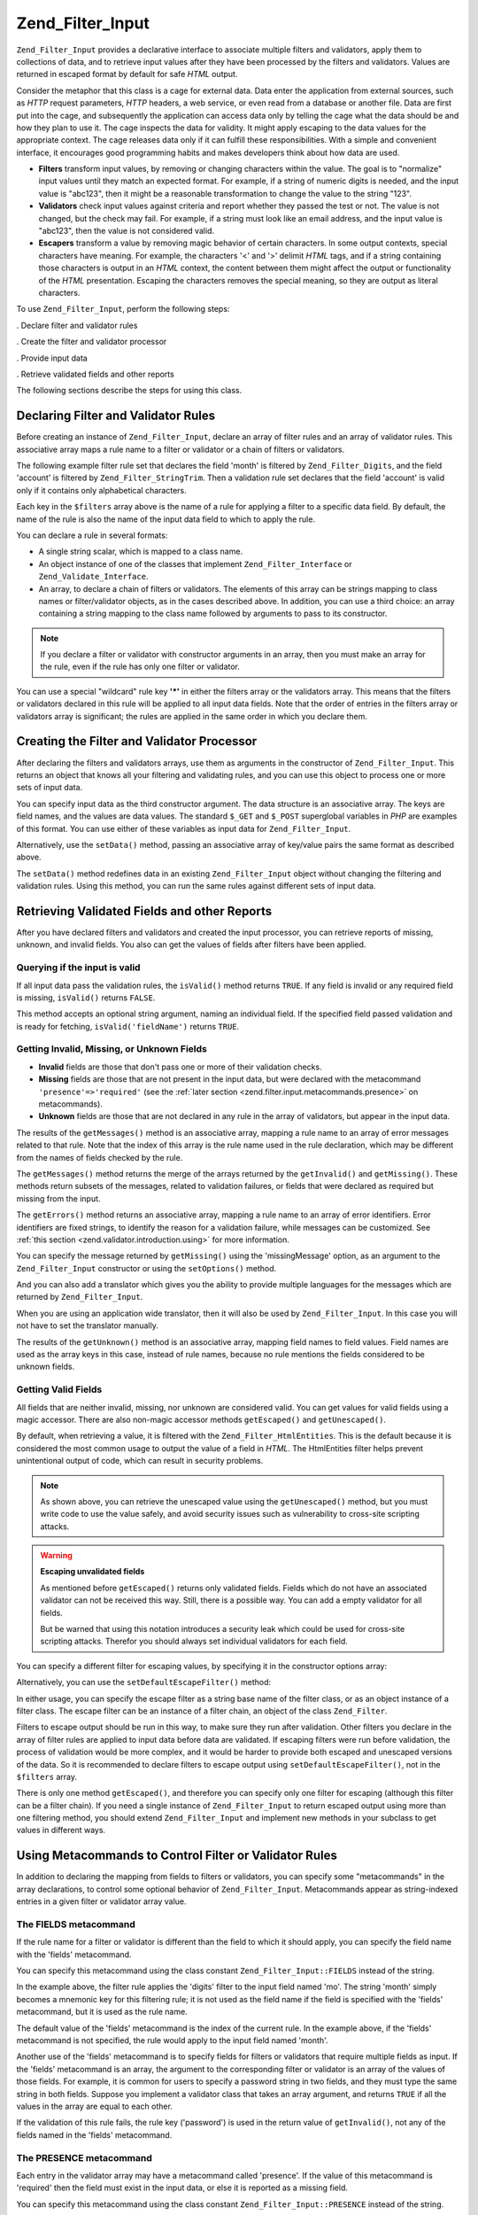 .. _zend.filter.input:

Zend_Filter_Input
=================

``Zend_Filter_Input`` provides a declarative interface to associate multiple filters and validators, apply them to collections of data, and to retrieve input values after they have been processed by the filters and validators. Values are returned in escaped format by default for safe *HTML* output.

Consider the metaphor that this class is a cage for external data. Data enter the application from external sources, such as *HTTP* request parameters, *HTTP* headers, a web service, or even read from a database or another file. Data are first put into the cage, and subsequently the application can access data only by telling the cage what the data should be and how they plan to use it. The cage inspects the data for validity. It might apply escaping to the data values for the appropriate context. The cage releases data only if it can fulfill these responsibilities. With a simple and convenient interface, it encourages good programming habits and makes developers think about how data are used.

- **Filters** transform input values, by removing or changing characters within the value. The goal is to "normalize" input values until they match an expected format. For example, if a string of numeric digits is needed, and the input value is "abc123", then it might be a reasonable transformation to change the value to the string "123".

- **Validators** check input values against criteria and report whether they passed the test or not. The value is not changed, but the check may fail. For example, if a string must look like an email address, and the input value is "abc123", then the value is not considered valid.

- **Escapers** transform a value by removing magic behavior of certain characters. In some output contexts, special characters have meaning. For example, the characters '<' and '>' delimit *HTML* tags, and if a string containing those characters is output in an *HTML* context, the content between them might affect the output or functionality of the *HTML* presentation. Escaping the characters removes the special meaning, so they are output as literal characters.

To use ``Zend_Filter_Input``, perform the following steps:

. Declare filter and validator rules

. Create the filter and validator processor

. Provide input data

. Retrieve validated fields and other reports

The following sections describe the steps for using this class.

.. _zend.filter.input.declaring:

Declaring Filter and Validator Rules
------------------------------------

Before creating an instance of ``Zend_Filter_Input``, declare an array of filter rules and an array of validator rules. This associative array maps a rule name to a filter or validator or a chain of filters or validators.

The following example filter rule set that declares the field 'month' is filtered by ``Zend_Filter_Digits``, and the field 'account' is filtered by ``Zend_Filter_StringTrim``. Then a validation rule set declares that the field 'account' is valid only if it contains only alphabetical characters.

.. code-block:: php
   :linenos:

   $filters = array(
       'month'   => 'Digits',
       'account' => 'StringTrim'
   );

   $validators = array(
       'account' => 'Alpha'
   );

Each key in the ``$filters`` array above is the name of a rule for applying a filter to a specific data field. By default, the name of the rule is also the name of the input data field to which to apply the rule.

You can declare a rule in several formats:

- A single string scalar, which is mapped to a class name.

  .. code-block:: php
     :linenos:

     $validators = array(
         'month'   => 'Digits',
     );

- An object instance of one of the classes that implement ``Zend_Filter_Interface`` or ``Zend_Validate_Interface``.

  .. code-block:: php
     :linenos:

     $digits = new Zend_Validate_Digits();

     $validators = array(
         'month'   => $digits
     );

- An array, to declare a chain of filters or validators. The elements of this array can be strings mapping to class names or filter/validator objects, as in the cases described above. In addition, you can use a third choice: an array containing a string mapping to the class name followed by arguments to pass to its constructor.

  .. code-block:: php
     :linenos:

     $validators = array(
         'month'   => array(
             'Digits',                // string
             new Zend_Validate_Int(), // object instance
             array('Between', 1, 12)  // string with constructor arguments
         )
     );

.. note::

   If you declare a filter or validator with constructor arguments in an array, then you must make an array for the rule, even if the rule has only one filter or validator.

You can use a special "wildcard" rule key **'*'** in either the filters array or the validators array. This means that the filters or validators declared in this rule will be applied to all input data fields. Note that the order of entries in the filters array or validators array is significant; the rules are applied in the same order in which you declare them.

.. code-block:: php
   :linenos:

   $filters = array(
       '*'     => 'StringTrim',
       'month' => 'Digits'
   );

.. _zend.filter.input.running:

Creating the Filter and Validator Processor
-------------------------------------------

After declaring the filters and validators arrays, use them as arguments in the constructor of ``Zend_Filter_Input``. This returns an object that knows all your filtering and validating rules, and you can use this object to process one or more sets of input data.

.. code-block:: php
   :linenos:

   $input = new Zend_Filter_Input($filters, $validators);

You can specify input data as the third constructor argument. The data structure is an associative array. The keys are field names, and the values are data values. The standard ``$_GET`` and ``$_POST`` superglobal variables in *PHP* are examples of this format. You can use either of these variables as input data for ``Zend_Filter_Input``.

.. code-block:: php
   :linenos:

   $data = $_GET;

   $input = new Zend_Filter_Input($filters, $validators, $data);

Alternatively, use the ``setData()`` method, passing an associative array of key/value pairs the same format as described above.

.. code-block:: php
   :linenos:

   $input = new Zend_Filter_Input($filters, $validators);
   $input->setData($newData);

The ``setData()`` method redefines data in an existing ``Zend_Filter_Input`` object without changing the filtering and validation rules. Using this method, you can run the same rules against different sets of input data.

.. _zend.filter.input.results:

Retrieving Validated Fields and other Reports
---------------------------------------------

After you have declared filters and validators and created the input processor, you can retrieve reports of missing, unknown, and invalid fields. You also can get the values of fields after filters have been applied.

.. _zend.filter.input.results.isvalid:

Querying if the input is valid
^^^^^^^^^^^^^^^^^^^^^^^^^^^^^^

If all input data pass the validation rules, the ``isValid()`` method returns ``TRUE``. If any field is invalid or any required field is missing, ``isValid()`` returns ``FALSE``.

.. code-block:: php
   :linenos:

   if ($input->isValid()) {
     echo "OK\n";
   }

This method accepts an optional string argument, naming an individual field. If the specified field passed validation and is ready for fetching, ``isValid('fieldName')`` returns ``TRUE``.

.. code-block:: php
   :linenos:

   if ($input->isValid('month')) {
     echo "Field 'month' is OK\n";
   }

.. _zend.filter.input.results.reports:

Getting Invalid, Missing, or Unknown Fields
^^^^^^^^^^^^^^^^^^^^^^^^^^^^^^^^^^^^^^^^^^^

- **Invalid** fields are those that don't pass one or more of their validation checks.

- **Missing** fields are those that are not present in the input data, but were declared with the metacommand ``'presence'=>'required'`` (see the :ref:`later section <zend.filter.input.metacommands.presence>` on metacommands).

- **Unknown** fields are those that are not declared in any rule in the array of validators, but appear in the input data.

.. code-block:: php
   :linenos:

   if ($input->hasInvalid() || $input->hasMissing()) {
     $messages = $input->getMessages();
   }

   // getMessages() simply returns the merge of getInvalid() and
   // getMissing()

   if ($input->hasInvalid()) {
     $invalidFields = $input->getInvalid();
   }

   if ($input->hasMissing()) {
     $missingFields = $input->getMissing();
   }

   if ($input->hasUnknown()) {
     $unknownFields = $input->getUnknown();
   }

The results of the ``getMessages()`` method is an associative array, mapping a rule name to an array of error messages related to that rule. Note that the index of this array is the rule name used in the rule declaration, which may be different from the names of fields checked by the rule.

The ``getMessages()`` method returns the merge of the arrays returned by the ``getInvalid()`` and ``getMissing()``. These methods return subsets of the messages, related to validation failures, or fields that were declared as required but missing from the input.

The ``getErrors()`` method returns an associative array, mapping a rule name to an array of error identifiers. Error identifiers are fixed strings, to identify the reason for a validation failure, while messages can be customized. See :ref:`this section <zend.validator.introduction.using>` for more information.

You can specify the message returned by ``getMissing()`` using the 'missingMessage' option, as an argument to the ``Zend_Filter_Input`` constructor or using the ``setOptions()`` method.

.. code-block:: php
   :linenos:

   $options = array(
       'missingMessage' => "Field '%field%' is required"
   );

   $input = new Zend_Filter_Input($filters, $validators, $data, $options);

   // alternative method:

   $input = new Zend_Filter_Input($filters, $validators, $data);
   $input->setOptions($options);

And you can also add a translator which gives you the ability to provide multiple languages for the messages which are returned by ``Zend_Filter_Input``.

.. code-block:: php
   :linenos:

   $translate = new Zend_Translator_Adapter_Array(array(
       'content' => array(
           Zend_Filter_Input::MISSING_MESSAGE => "Where is the field?"
       )
   );

   $input = new Zend_Filter_Input($filters, $validators, $data);
   $input->setTranslator($translate);

When you are using an application wide translator, then it will also be used by ``Zend_Filter_Input``. In this case you will not have to set the translator manually.

The results of the ``getUnknown()`` method is an associative array, mapping field names to field values. Field names are used as the array keys in this case, instead of rule names, because no rule mentions the fields considered to be unknown fields.

.. _zend.filter.input.results.escaping:

Getting Valid Fields
^^^^^^^^^^^^^^^^^^^^

All fields that are neither invalid, missing, nor unknown are considered valid. You can get values for valid fields using a magic accessor. There are also non-magic accessor methods ``getEscaped()`` and ``getUnescaped()``.

.. code-block:: php
   :linenos:

   $m = $input->month;                 // escaped output from magic accessor
   $m = $input->getEscaped('month');   // escaped output
   $m = $input->getUnescaped('month'); // not escaped

By default, when retrieving a value, it is filtered with the ``Zend_Filter_HtmlEntities``. This is the default because it is considered the most common usage to output the value of a field in *HTML*. The HtmlEntities filter helps prevent unintentional output of code, which can result in security problems.

.. note::

   As shown above, you can retrieve the unescaped value using the ``getUnescaped()`` method, but you must write code to use the value safely, and avoid security issues such as vulnerability to cross-site scripting attacks.

.. warning::

   **Escaping unvalidated fields**

   As mentioned before ``getEscaped()`` returns only validated fields. Fields which do not have an associated validator can not be received this way. Still, there is a possible way. You can add a empty validator for all fields.

   .. code-block:: php
      :linenos:

      $validators = array('*' => array());

      $input = new Zend_Filter_Input($filters, $validators, $data, $options);

   But be warned that using this notation introduces a security leak which could be used for cross-site scripting attacks. Therefor you should always set individual validators for each field.

You can specify a different filter for escaping values, by specifying it in the constructor options array:

.. code-block:: php
   :linenos:

   $options = array('escapeFilter' => 'StringTrim');
   $input = new Zend_Filter_Input($filters, $validators, $data, $options);

Alternatively, you can use the ``setDefaultEscapeFilter()`` method:

.. code-block:: php
   :linenos:

   $input = new Zend_Filter_Input($filters, $validators, $data);
   $input->setDefaultEscapeFilter(new Zend_Filter_StringTrim());

In either usage, you can specify the escape filter as a string base name of the filter class, or as an object instance of a filter class. The escape filter can be an instance of a filter chain, an object of the class ``Zend_Filter``.

Filters to escape output should be run in this way, to make sure they run after validation. Other filters you declare in the array of filter rules are applied to input data before data are validated. If escaping filters were run before validation, the process of validation would be more complex, and it would be harder to provide both escaped and unescaped versions of the data. So it is recommended to declare filters to escape output using ``setDefaultEscapeFilter()``, not in the ``$filters`` array.

There is only one method ``getEscaped()``, and therefore you can specify only one filter for escaping (although this filter can be a filter chain). If you need a single instance of ``Zend_Filter_Input`` to return escaped output using more than one filtering method, you should extend ``Zend_Filter_Input`` and implement new methods in your subclass to get values in different ways.

.. _zend.filter.input.metacommands:

Using Metacommands to Control Filter or Validator Rules
-------------------------------------------------------

In addition to declaring the mapping from fields to filters or validators, you can specify some "metacommands" in the array declarations, to control some optional behavior of ``Zend_Filter_Input``. Metacommands appear as string-indexed entries in a given filter or validator array value.

.. _zend.filter.input.metacommands.fields:

The FIELDS metacommand
^^^^^^^^^^^^^^^^^^^^^^

If the rule name for a filter or validator is different than the field to which it should apply, you can specify the field name with the 'fields' metacommand.

You can specify this metacommand using the class constant ``Zend_Filter_Input::FIELDS`` instead of the string.

.. code-block:: php
   :linenos:

   $filters = array(
       'month' => array(
           'Digits',        // filter name at integer index [0]
           'fields' => 'mo' // field name at string index ['fields']
       )
   );

In the example above, the filter rule applies the 'digits' filter to the input field named 'mo'. The string 'month' simply becomes a mnemonic key for this filtering rule; it is not used as the field name if the field is specified with the 'fields' metacommand, but it is used as the rule name.

The default value of the 'fields' metacommand is the index of the current rule. In the example above, if the 'fields' metacommand is not specified, the rule would apply to the input field named 'month'.

Another use of the 'fields' metacommand is to specify fields for filters or validators that require multiple fields as input. If the 'fields' metacommand is an array, the argument to the corresponding filter or validator is an array of the values of those fields. For example, it is common for users to specify a password string in two fields, and they must type the same string in both fields. Suppose you implement a validator class that takes an array argument, and returns ``TRUE`` if all the values in the array are equal to each other.

.. code-block:: php
   :linenos:

   $validators = array(
       'password' => array(
           'StringEquals',
           'fields' => array('password1', 'password2')
       )
   );
   // Invokes hypothetical class Zend_Validate_StringEquals,
   // passing an array argument containing the values of the two input
   // data fields named 'password1' and 'password2'.

If the validation of this rule fails, the rule key ('password') is used in the return value of ``getInvalid()``, not any of the fields named in the 'fields' metacommand.

.. _zend.filter.input.metacommands.presence:

The PRESENCE metacommand
^^^^^^^^^^^^^^^^^^^^^^^^

Each entry in the validator array may have a metacommand called 'presence'. If the value of this metacommand is 'required' then the field must exist in the input data, or else it is reported as a missing field.

You can specify this metacommand using the class constant ``Zend_Filter_Input::PRESENCE`` instead of the string.

.. code-block:: php
   :linenos:

   $validators = array(
       'month' => array(
           'digits',
           'presence' => 'required'
       )
   );

The default value of this metacommand is 'optional'.

.. _zend.filter.input.metacommands.default:

The DEFAULT_VALUE metacommand
^^^^^^^^^^^^^^^^^^^^^^^^^^^^^

If a field is not present in the input data, and you specify a value for the 'default' metacommand for that rule, the field takes the value of the metacommand.

You can specify this metacommand using the class constant ``Zend_Filter_Input::DEFAULT_VALUE`` instead of the string.

This default value is assigned to the field before any of the validators are invoked. The default value is applied to the field only for the current rule; if the same field is referenced in a subsequent rule, the field has no value when evaluating that rule. Thus different rules can declare different default values for a given field.

.. code-block:: php
   :linenos:

   $validators = array(
       'month' => array(
           'digits',
           'default' => '1'
       )
   );

   // no value for 'month' field
   $data = array();

   $input = new Zend_Filter_Input(null, $validators, $data);
   echo $input->month; // echoes 1

If your rule uses the ``FIELDS`` metacommand to define an array of multiple fields, you can define an array for the ``DEFAULT_VALUE`` metacommand and the defaults of corresponding keys are used for any missing fields. If ``FIELDS`` defines multiple fields but ``DEFAULT_VALUE`` is a scalar, then that default value is used as the value for any missing fields in the array.

There is no default value for this metacommand.

.. _zend.filter.input.metacommands.allow-empty:

The ALLOW_EMPTY metacommand
^^^^^^^^^^^^^^^^^^^^^^^^^^^

By default, if a field exists in the input data, then validators are applied to it, even if the value of the field is an empty string (**''**). This is likely to result in a failure to validate. For example, if the validator checks for digit characters, and there are none because a zero-length string has no characters, then the validator reports the data as invalid.

If in your case an empty string should be considered valid, you can set the metacommand 'allowEmpty' to ``TRUE``. Then the input data passes validation if it is present in the input data, but has the value of an empty string.

You can specify this metacommand using the class constant ``Zend_Filter_Input::ALLOW_EMPTY`` instead of the string.

.. code-block:: php
   :linenos:

   $validators = array(
       'address2' => array(
           'Alnum',
           'allowEmpty' => true
       )
   );

The default value of this metacommand is ``FALSE``.

In the uncommon case that you declare a validation rule with no validators, but the 'allowEmpty' metacommand is ``FALSE`` (that is, the field is considered invalid if it is empty), ``Zend_Filter_Input`` returns a default error message that you can retrieve with ``getMessages()``. You can specify this message using the 'notEmptyMessage' option, as an argument to the ``Zend_Filter_Input`` constructor or using the ``setOptions()`` method.

.. code-block:: php
   :linenos:

   $options = array(
       'notEmptyMessage' => "A non-empty value is required for field '%field%'"
   );

   $input = new Zend_Filter_Input($filters, $validators, $data, $options);

   // alternative method:

   $input = new Zend_Filter_Input($filters, $validators, $data);
   $input->setOptions($options);

.. _zend.filter.input.metacommands.break-chain:

The BREAK_CHAIN metacommand
^^^^^^^^^^^^^^^^^^^^^^^^^^^

By default if a rule has more than one validator, all validators are applied to the input, and the resulting messages contain all error messages caused by the input.

Alternatively, if the value of the 'breakChainOnFailure' metacommand is ``TRUE``, the validator chain terminates after the first validator fails. The input data is not checked against subsequent validators in the chain, so it might cause more violations even if you correct the one reported.

You can specify this metacommand using the class constant ``Zend_Filter_Input::BREAK_CHAIN`` instead of the string.

.. code-block:: php
   :linenos:

   $validators = array(
       'month' => array(
           'Digits',
           new Zend_Validate_Between(1,12),
           new Zend_Validate_GreaterThan(0),
           'breakChainOnFailure' => true
       )
   );
   $input = new Zend_Filter_Input(null, $validators);

The default value of this metacommand is ``FALSE``.

The validator chain class, ``Zend_Validate``, is more flexible with respect to breaking chain execution than ``Zend_Filter_Input``. With the former class, you can set the option to break the chain on failure independently for each validator in the chain. With the latter class, the defined value of the 'breakChainOnFailure' metacommand for a rule applies uniformly for all validators in the rule. If you require the more flexible usage, you should create the validator chain yourself, and use it as an object in the validator rule definition:

.. code-block:: php
   :linenos:

   // Create validator chain with non-uniform breakChainOnFailure
   // attributes
   $chain = new Zend_Validate();
   $chain->addValidator(new Zend_Validate_Digits(), true);
   $chain->addValidator(new Zend_Validate_Between(1,12), false);
   $chain->addValidator(new Zend_Validate_GreaterThan(0), true);

   // Declare validator rule using the chain defined above
   $validators = array(
       'month' => $chain
   );
   $input = new Zend_Filter_Input(null, $validators);

.. _zend.filter.input.metacommands.messages:

The MESSAGES metacommand
^^^^^^^^^^^^^^^^^^^^^^^^

You can specify error messages for each validator in a rule using the metacommand 'messages'. The value of this metacommand varies based on whether you have multiple validators in the rule, or if you want to set the message for a specific error condition in a given validator.

You can specify this metacommand using the class constant ``Zend_Filter_Input::MESSAGES`` instead of the string.

Below is a simple example of setting the default error message for a single validator.

.. code-block:: php
   :linenos:

   $validators = array(
       'month' => array(
           'digits',
           'messages' => 'A month must consist only of digits'
       )
   );

If you have multiple validators for which you want to set the error message, you should use an array for the value of the 'messages' metacommand.

Each element of this array is applied to the validator at the same index position. You can specify a message for the validator at position **n** by using the value **n** as the array index. Thus you can allow some validators to use their default message, while setting the message for a subsequent validator in the chain.

.. code-block:: php
   :linenos:

   $validators = array(
       'month' => array(
           'digits',
           new Zend_Validate_Between(1, 12),
           'messages' => array(
               // use default message for validator [0]
               // set new message for validator [1]
               1 => 'A month value must be between 1 and 12'
           )
       )
   );

If one of your validators has multiple error messages, they are identified by a message key. There are different keys in each validator class, serving as identifiers for error messages that the respective validator class might generate. Each validate class defines constants for its message keys. You can use these keys in the 'messages' metacommand by passing an associative array instead of a string.

.. code-block:: php
   :linenos:

   $validators = array(
       'month' => array(
           'digits', new Zend_Validate_Between(1, 12),
           'messages' => array(
               'A month must consist only of digits',
               array(
                   Zend_Validate_Between::NOT_BETWEEN =>
                       'Month value %value% must be between ' .
                       '%min% and %max%',
                   Zend_Validate_Between::NOT_BETWEEN_STRICT =>
                       'Month value %value% must be strictly between ' .
                       '%min% and %max%'
               )
           )
       )
   );

You should refer to documentation for each validator class to know if it has multiple error messages, the keys of these messages, and the tokens you can use in the message templates.

If you have only one validator in validation rule or all used validators has the same messages set, then they can be referenced without additional array construction:

.. code-block:: php
   :linenos:

   $validators = array(
       'month' => array(
           new Zend_Validate_Between(1, 12),
           'messages' => array(
                           Zend_Validate_Between::NOT_BETWEEN =>
                               'Month value %value% must be between ' .
                               '%min% and %max%',
                           Zend_Validate_Between::NOT_BETWEEN_STRICT =>
                               'Month value %value% must be strictly between ' .
                               '%min% and %max%'
           )
       )
   );

.. _zend.filter.input.metacommands.global:

Using options to set metacommands for all rules
^^^^^^^^^^^^^^^^^^^^^^^^^^^^^^^^^^^^^^^^^^^^^^^

The default value for 'allowEmpty', 'breakChainOnFailure', and 'presence' metacommands can be set for all rules using the ``$options`` argument to the constructor of ``Zend_Filter_Input``. This allows you to set the default value for all rules, without requiring you to set the metacommand for every rule.

.. code-block:: php
   :linenos:

   // The default is set so all fields allow an empty string.
   $options = array('allowEmpty' => true);

   // You can override this in a rule definition,
   // if a field should not accept an empty string.
   $validators = array(
       'month' => array(
           'Digits',
           'allowEmpty' => false
       )
   );

   $input = new Zend_Filter_Input($filters, $validators, $data, $options);

The 'fields', 'messages', and 'default' metacommands cannot be set using this technique.

.. _zend.filter.input.namespaces:

Adding Filter Class Namespaces
------------------------------

By default, when you declare a filter or validator as a string, ``Zend_Filter_Input`` searches for the corresponding classes under the ``Zend_Filter`` or ``Zend_Validate`` namespaces. For example, a filter named by the string 'digits' is found in the class ``Zend_Filter_Digits``.

If you write your own filter or validator classes, or use filters or validators provided by a third-party, the classes may exist in different namespaces than ``Zend_Filter`` or ``Zend_Validate``. You can tell ``Zend_Filter_Input`` to search more namespaces. You can specify namespaces in the constructor options:

.. code-block:: php
   :linenos:

   $options = array('filterNamespace' => 'My_Namespace_Filter',
                    'validatorNamespace' => 'My_Namespace_Validate');
   $input = new Zend_Filter_Input($filters, $validators, $data, $options);

Alternatively, you can use the ``addValidatorPrefixPath($prefix, $path)`` or ``addFilterPrefixPath($prefix, $path)`` methods, which directly proxy to the plugin loader that is used by ``Zend_Filter_Input``:

.. code-block:: php
   :linenos:

   $input->addValidatorPrefixPath('Other_Namespace', 'Other/Namespace');
   $input->addFilterPrefixPath('Foo_Namespace', 'Foo/Namespace');

   // Now the search order for validators is:
   // 1. My_Namespace_Validate
   // 2. Other_Namespace
   // 3. Zend_Validate

   // The search order for filters is:
   // 1. My_Namespace_Filter
   // 2. Foo_Namespace
   // 3. Zend_Filter

You cannot remove ``Zend_Filter`` and ``Zend_Validate`` as namespaces, you only can add namespaces. User-defined namespaces are searched first, Zend namespaces are searched last.

.. note::

   As of version 1.5 the function ``addNamespace($namespace)`` was deprecated and exchanged with the plugin loader and the ``addFilterPrefixPath()`` and ``addValidatorPrefixPath()`` were added. Also the constant ``Zend_Filter_Input::INPUT_NAMESPACE`` is now deprecated. The constants ``Zend_Filter_Input::VALIDATOR_NAMESPACE`` and ``Zend_Filter_Input::FILTER_NAMESPACE`` are available in releases after 1.7.0.

.. note::

   As of version 1.0.4, ``Zend_Filter_Input::NAMESPACE``, having value ``namespace``, was changed to ``Zend_Filter_Input::INPUT_NAMESPACE``, having value ``inputNamespace``, in order to comply with the *PHP* 5.3 reservation of the keyword ``namespace``.



